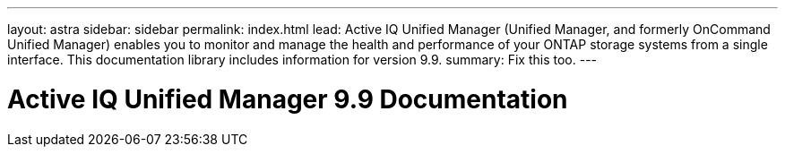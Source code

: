 ---
layout: astra
sidebar: sidebar
permalink: index.html
lead: Active IQ Unified Manager (Unified Manager, and formerly OnCommand Unified Manager) enables you to monitor and manage the health and performance of your ONTAP storage systems from a single interface. This documentation library includes information for version 9.9.
summary: Fix this too.
---

= Active IQ Unified Manager 9.9 Documentation
:hardbreaks:
:nofooter:
:icons: font
:linkattrs:
:imagesdir: ./media/
